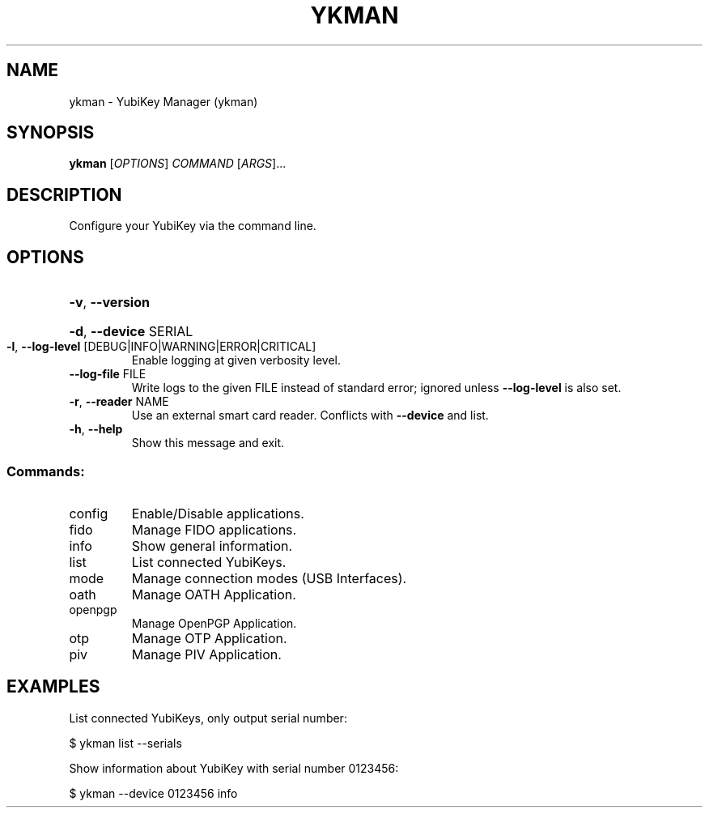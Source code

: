 .TH YKMAN "1" "January 2020" "ykman 3.1.1" "User Commands"
.SH NAME
ykman \- YubiKey Manager (ykman)
.SH SYNOPSIS
.B ykman
[\fI\,OPTIONS\/\fR] \fI\,COMMAND \/\fR[\fI\,ARGS\/\fR]...
.SH DESCRIPTION
.PP
Configure your YubiKey via the command line.
.SH OPTIONS
.HP
\fB\-v\fR, \fB\-\-version\fR
.HP
\fB\-d\fR, \fB\-\-device\fR SERIAL
.TP
\fB\-l\fR, \fB\-\-log\-level\fR [DEBUG|INFO|WARNING|ERROR|CRITICAL]
Enable logging at given verbosity level.
.TP
\fB\-\-log\-file\fR FILE
Write logs to the given FILE instead of
standard error; ignored unless \fB\-\-log\-level\fR
is also set.
.TP
\fB\-r\fR, \fB\-\-reader\fR NAME
Use an external smart card reader. Conflicts
with \fB\-\-device\fR and list.
.TP
\fB\-h\fR, \fB\-\-help\fR
Show this message and exit.
.SS "Commands:"
.TP
config
Enable/Disable applications.
.TP
fido
Manage FIDO applications.
.TP
info
Show general information.
.TP
list
List connected YubiKeys.
.TP
mode
Manage connection modes (USB Interfaces).
.TP
oath
Manage OATH Application.
.TP
openpgp
Manage OpenPGP Application.
.TP
otp
Manage OTP Application.
.TP
piv
Manage PIV Application.
.SH EXAMPLES
.PP
List connected YubiKeys, only output serial number:
.PP
$ ykman list --serials
.PP
Show information about YubiKey with serial number 0123456:
.PP
$ ykman --device 0123456 info
